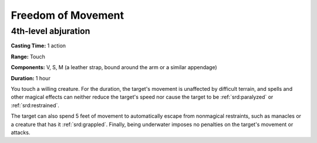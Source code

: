
.. _srd:freedom-of-movement:

Freedom of Movement
-------------------------------------------------------------

4th-level abjuration
^^^^^^^^^^^^^^^^^^^^

**Casting Time:** 1 action

**Range:** Touch

**Components:** V, S, M (a leather strap, bound around the arm or a
similar appendage)

**Duration:** 1 hour

You touch a willing creature. For the duration, the target's movement is
unaffected by difficult terrain, and spells and other magical effects
can neither reduce the target's speed nor cause the target to be
:ref:`srd:paralyzed` or :ref:`srd:restrained`.

The target can also spend 5 feet of movement to automatically escape
from nonmagical restraints, such as manacles or a creature that has it
:ref:`srd:grappled`. Finally, being underwater imposes no penalties on the target's
movement or attacks.
